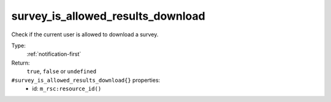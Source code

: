.. _survey_is_allowed_results_download:

survey_is_allowed_results_download
^^^^^^^^^^^^^^^^^^^^^^^^^^^^^^^^^^

Check if the current user is allowed to download a survey. 


Type: 
    :ref:`notification-first`

Return: 
    ``true``, ``false`` or ``undefined``

``#survey_is_allowed_results_download{}`` properties:
    - id: ``m_rsc:resource_id()``
